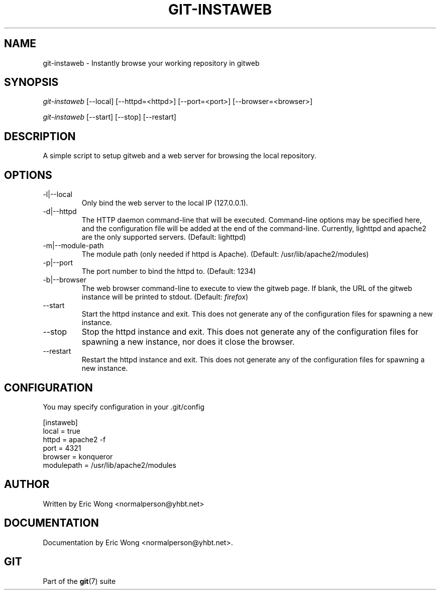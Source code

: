 .\" ** You probably do not want to edit this file directly **
.\" It was generated using the DocBook XSL Stylesheets (version 1.69.1).
.\" Instead of manually editing it, you probably should edit the DocBook XML
.\" source for it and then use the DocBook XSL Stylesheets to regenerate it.
.TH "GIT\-INSTAWEB" "1" "01/19/2007" "" ""
.\" disable hyphenation
.nh
.\" disable justification (adjust text to left margin only)
.ad l
.SH "NAME"
git\-instaweb \- Instantly browse your working repository in gitweb
.SH "SYNOPSIS"
\fIgit\-instaweb\fR [\-\-local] [\-\-httpd=<httpd>] [\-\-port=<port>] [\-\-browser=<browser>]

\fIgit\-instaweb\fR [\-\-start] [\-\-stop] [\-\-restart]
.SH "DESCRIPTION"
A simple script to setup gitweb and a web server for browsing the local repository.
.SH "OPTIONS"
.TP
\-l|\-\-local
Only bind the web server to the local IP (127.0.0.1).
.TP
\-d|\-\-httpd
The HTTP daemon command\-line that will be executed. Command\-line options may be specified here, and the configuration file will be added at the end of the command\-line. Currently, lighttpd and apache2 are the only supported servers. (Default: lighttpd)
.TP
\-m|\-\-module\-path
The module path (only needed if httpd is Apache). (Default: /usr/lib/apache2/modules)
.TP
\-p|\-\-port
The port number to bind the httpd to. (Default: 1234)
.TP
\-b|\-\-browser
The web browser command\-line to execute to view the gitweb page. If blank, the URL of the gitweb instance will be printed to stdout. (Default: \fIfirefox\fR)
.TP
\-\-start
Start the httpd instance and exit. This does not generate any of the configuration files for spawning a new instance.
.TP
\-\-stop
Stop the httpd instance and exit. This does not generate any of the configuration files for spawning a new instance, nor does it close the browser.
.TP
\-\-restart
Restart the httpd instance and exit. This does not generate any of the configuration files for spawning a new instance.
.SH "CONFIGURATION"
You may specify configuration in your .git/config
.sp
.nf
[instaweb]
        local = true
        httpd = apache2 \-f
        port = 4321
        browser = konqueror
        modulepath = /usr/lib/apache2/modules
.fi
.SH "AUTHOR"
Written by Eric Wong <normalperson@yhbt.net>
.SH "DOCUMENTATION"
Documentation by Eric Wong <normalperson@yhbt.net>.
.SH "GIT"
Part of the \fBgit\fR(7) suite

